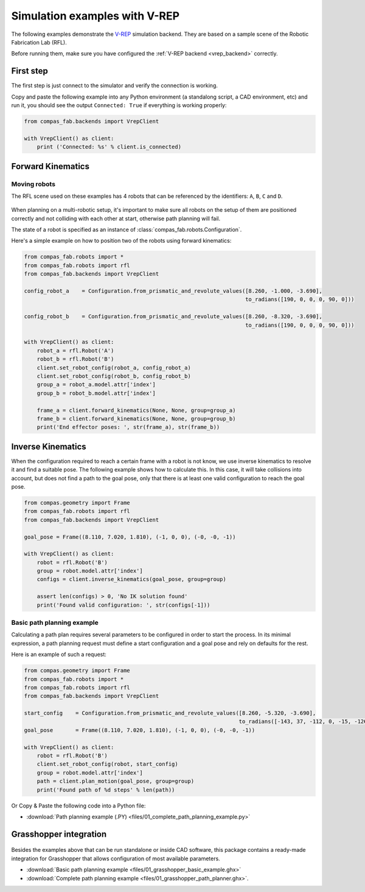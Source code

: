 ********************************************************************************
Simulation examples with V-REP
********************************************************************************

The following examples demonstrate the `V-REP <http://www.coppeliarobotics.com/>`_
simulation backend. They are based on a sample scene of the Robotic Fabrication
Lab (RFL).

Before running them, make sure you have configured the
:ref:`V-REP backend <vrep_backend>` correctly.

First step
==========

The first step is just connect to the simulator and verify the connection
is working.

Copy and paste the following example into any Python environment
(a standalong script, a CAD environment, etc) and run it, you should
see the output ``Connected: True`` if everything is working properly:

.. code-block:: python

    from compas_fab.backends import VrepClient

    with VrepClient() as client:
        print ('Connected: %s' % client.is_connected)


Forward Kinematics
====================

Moving robots
-------------

The RFL scene used on these examples has 4 robots that can be
referenced by the identifiers: ``A``, ``B``, ``C`` and ``D``.

.. figure:: files/01_rfl.png
    :figclass: figure
    :class: figure-img img-fluid

When planning on a multi-robotic setup, it's important to make sure all robots
on the setup of them are positioned correctly and not colliding with each other
at start, otherwise path planning will fail.

The state of a robot is specified as an instance of
:class:`compas_fab.robots.Configuration`.

Here's a simple example on how to position two of the robots using
forward kinematics:

.. code-block:: python

    from compas_fab.robots import *
    from compas_fab.robots import rfl
    from compas_fab.backends import VrepClient

    config_robot_a    = Configuration.from_prismatic_and_revolute_values([8.260, -1.000, -3.690],
                                                                         to_radians([190, 0, 0, 0, 90, 0]))

    config_robot_b    = Configuration.from_prismatic_and_revolute_values([8.260, -8.320, -3.690],
                                                                         to_radians([190, 0, 0, 0, 90, 0]))

    with VrepClient() as client:
        robot_a = rfl.Robot('A')
        robot_b = rfl.Robot('B')
        client.set_robot_config(robot_a, config_robot_a)
        client.set_robot_config(robot_b, config_robot_b)
        group_a = robot_a.model.attr['index']
        group_b = robot_b.model.attr['index']

        frame_a = client.forward_kinematics(None, None, group=group_a)
        frame_b = client.forward_kinematics(None, None, group=group_b)
        print('End effector poses: ', str(frame_a), str(frame_b))

Inverse Kinematics
==================

When the configuration required to reach a certain frame with a robot is not
know, we use inverse kinematics to resolve it and find a suitable pose.
The following example shows how to calculate this. In this case, it will
take collisions into account, but does not find a path to the goal pose, only
that there is at least one valid configuration to reach the goal pose.

.. code-block:: python

    from compas.geometry import Frame
    from compas_fab.robots import rfl
    from compas_fab.backends import VrepClient

    goal_pose = Frame((8.110, 7.020, 1.810), (-1, 0, 0), (-0, -0, -1))

    with VrepClient() as client:
        robot = rfl.Robot('B')
        group = robot.model.attr['index']
        configs = client.inverse_kinematics(goal_pose, group=group)

        assert len(configs) > 0, 'No IK solution found'
        print('Found valid configuration: ', str(configs[-1]))

Basic path planning example
---------------------------

Calculating a path plan requires several parameters to be configured in order
to start the process. In its minimal expression, a path planning request must
define a start configuration and a goal pose and rely on defaults for the rest.

Here is an example of such a request:

.. code-block:: python

    from compas.geometry import Frame
    from compas_fab.robots import *
    from compas_fab.robots import rfl
    from compas_fab.backends import VrepClient

    start_config    = Configuration.from_prismatic_and_revolute_values([8.260, -5.320, -3.690],
                                                                       to_radians([-143, 37, -112, 0, -15, -126]))
    goal_pose       = Frame((8.110, 7.020, 1.810), (-1, 0, 0), (-0, -0, -1))

    with VrepClient() as client:
        robot = rfl.Robot('B')
        client.set_robot_config(robot, start_config)
        group = robot.model.attr['index']
        path = client.plan_motion(goal_pose, group=group)
        print('Found path of %d steps' % len(path))


Or Copy & Paste the following code into a Python file:

.. literalinclude :: files/01_complete_path_planning_example.py
   :language: python

.. raw:: html

    <div class="card bg-light">
    <div class="card-body">
    <div class="card-title">Downloads</div>

* :download:`Path planning example (.PY) <files/01_complete_path_planning_example.py>`

.. raw:: html

    </div>
    </div>


Grasshopper integration
=======================

.. figure:: files/01_grasshopper.png
    :figclass: figure
    :class: figure-img img-fluid

Besides the examples above that can be run standalone or inside CAD software,
this package contains a ready-made integration for Grasshopper that allows
configuration of most available parameters.

.. raw:: html

    <div class="card bg-light">
    <div class="card-body">
    <div class="card-title">Downloads</div>

* :download:`Basic path planning example <files/01_grasshopper_basic_example.ghx>`
* :download:`Complete path planning example <files/01_grasshopper_path_planner.ghx>`.

.. raw:: html

    </div>
    </div>
